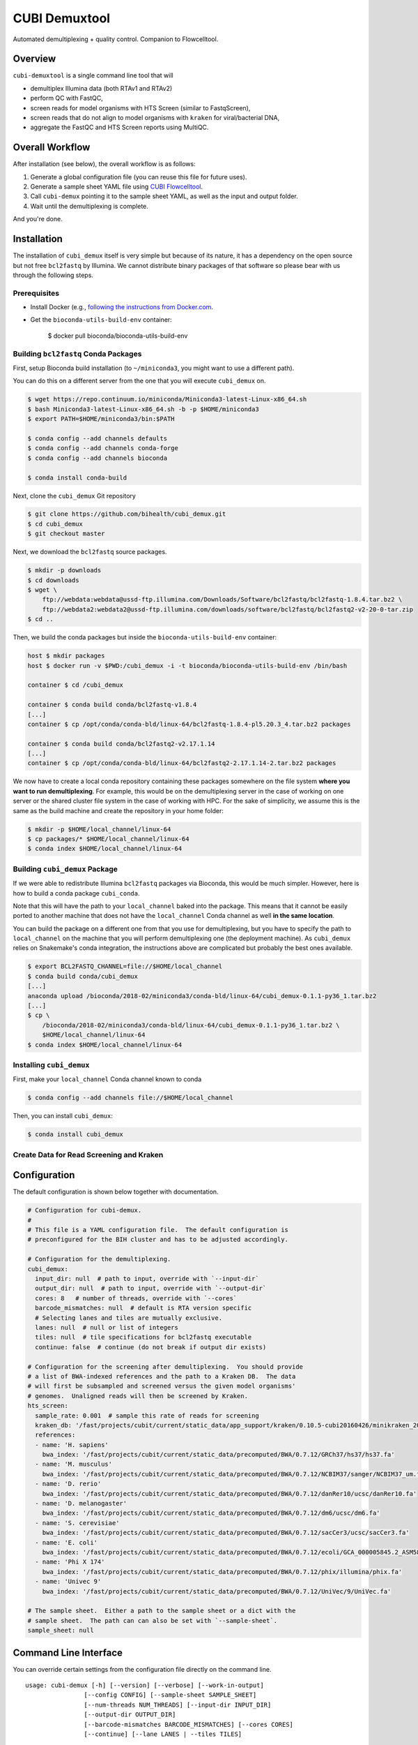 ==============
CUBI Demuxtool
==============

Automated demultiplexing + quality control.
Companion to Flowcelltool.

--------
Overview
--------

``cubi-demuxtool`` is a single command line tool that will

- demultiplex Illumina data (both RTAv1 and RTAv2)
- perform QC with FastQC,
- screen reads for model organisms with HTS Screen (similar to FastqScreen),
- screen reads that do not align to model organisms with ``kraken`` for viral/bacterial DNA,
- aggregate the FastQC and HTS Screen reports using MultiQC.

----------------
Overall Workflow
----------------

After installation (see below), the overall workflow is as follows:

1. Generate a global configuration file (you can reuse this file for future uses).
2. Generate a sample sheet YAML file using `CUBI Flowcelltool <https://github.com/bihealth/flowcelltool>`_.
3. Call ``cubi-demux`` pointing it to the sample sheet YAML, as well as the input and output folder.
4. Wait until the demultiplexing is complete.

And you're done.

------------
Installation
------------

The installation of ``cubi_demux`` itself is very simple but because of its nature, it has a dependency on the open source but not free ``bcl2fastq`` by Illumina.
We cannot distribute binary packages of that software so please bear with us through the following steps.

Prerequisites
=============

- Install Docker (e.g., `following the instructions from Docker.com <https://docs.docker.com/install/>`_.
- Get the ``bioconda-utils-build-env`` container:

    .. code-block:: shell

    $ docker pull bioconda/bioconda-utils-build-env

Building ``bcl2fastq`` Conda Packages
=====================================

First, setup Bioconda build installation (to ``~/miniconda3``, you might want to use a different path).

You can do this on a different server from the one that you will execute ``cubi_demux`` on.

.. code-block:: shell

    $ wget https://repo.continuum.io/miniconda/Miniconda3-latest-Linux-x86_64.sh
    $ bash Miniconda3-latest-Linux-x86_64.sh -b -p $HOME/miniconda3
    $ export PATH=$HOME/miniconda3/bin:$PATH

    $ conda config --add channels defaults
    $ conda config --add channels conda-forge
    $ conda config --add channels bioconda

    $ conda install conda-build

Next, clone the ``cubi_demux`` Git repository

.. code-block:: shell

    $ git clone https://github.com/bihealth/cubi_demux.git
    $ cd cubi_demux
    $ git checkout master

Next, we download the ``bcl2fastq`` source packages.

.. code-block:: shell

    $ mkdir -p downloads
    $ cd downloads
    $ wget \
        ftp://webdata:webdata@ussd-ftp.illumina.com/Downloads/Software/bcl2fastq/bcl2fastq-1.8.4.tar.bz2 \
        ftp://webdata2:webdata2@ussd-ftp.illumina.com/downloads/software/bcl2fastq/bcl2fastq2-v2-20-0-tar.zip
    $ cd ..

Then, we build the conda packages but inside the ``bioconda-utils-build-env`` container:

.. code-block:: shell

    host $ mkdir packages
    host $ docker run -v $PWD:/cubi_demux -i -t bioconda/bioconda-utils-build-env /bin/bash

    container $ cd /cubi_demux

    container $ conda build conda/bcl2fastq-v1.8.4
    [...]
    container $ cp /opt/conda/conda-bld/linux-64/bcl2fastq-1.8.4-pl5.20.3_4.tar.bz2 packages

    container $ conda build conda/bcl2fastq2-v2.17.1.14
    [...]
    container $ cp /opt/conda/conda-bld/linux-64/bcl2fastq2-2.17.1.14-2.tar.bz2 packages

We now have to create a local conda repository containing these packages somewhere on the file system **where you want to run demultiplexing**.
For example, this would be on the demultiplexing server in the case of working on one server or the shared cluster file system in the case of working with HPC.
For the sake of simplicity, we assume this is the same as the build machine and create the repository in your home folder:

.. code-block:: shell

    $ mkdir -p $HOME/local_channel/linux-64
    $ cp packages/* $HOME/local_channel/linux-64
    $ conda index $HOME/local_channel/linux-64

Building ``cubi_demux`` Package
===============================

If we were able to redistribute Illumina ``bcl2fastq`` packages via Bioconda, this would be much simpler.
However, here is how to build a conda package ``cubi_conda``.

Note that this will have the path to your ``local_channel`` baked into the package.
This means that it cannot be easily ported to another machine that does not have the ``local_channel`` Conda channel as well **in the same location**.

You can build the package on a different one from that you use for demultiplexing, but you have to specify the path to ``local_channel`` on the machine that you will perform demultiplexing one (the deployment machine).
As ``cubi_demux`` relies on Snakemake's conda integration, the instructions above are complicated but probably the best ones available.

.. code-block::

    $ export BCL2FASTQ_CHANNEL=file://$HOME/local_channel
    $ conda build conda/cubi_demux
    [...]
    anaconda upload /bioconda/2018-02/miniconda3/conda-bld/linux-64/cubi_demux-0.1.1-py36_1.tar.bz2
    [...]
    $ cp \
        /bioconda/2018-02/miniconda3/conda-bld/linux-64/cubi_demux-0.1.1-py36_1.tar.bz2 \
        $HOME/local_channel/linux-64
    $ conda index $HOME/local_channel/linux-64

Installing ``cubi_demux``
=========================

First, make your ``local_channel`` Conda channel known to conda

.. code-block::

    $ conda config --add channels file://$HOME/local_channel

Then, you can install ``cubi_demux``:

.. code-block::

    $ conda install cubi_demux

Create Data for Read Screening and Kraken
=========================================

-------------
Configuration
-------------

The default configuration is shown below together with documentation.

.. code-block:: yaml

    # Configuration for cubi-demux.
    #
    # This file is a YAML configuration file.  The default configuration is
    # preconfigured for the BIH cluster and has to be adjusted accordingly.

    # Configuration for the demultiplexing.
    cubi_demux:
      input_dir: null  # path to input, override with `--input-dir`
      output_dir: null  # path to input, override with `--output-dir`
      cores: 8   # number of threads, override with `--cores`
      barcode_mismatches: null  # default is RTA version specific
      # Selecting lanes and tiles are mutually exclusive.
      lanes: null  # null or list of integers
      tiles: null  # tile specifications for bcl2fastq executable
      continue: false  # continue (do not break if output dir exists)

    # Configuration for the screening after demultiplexing.  You should provide
    # a list of BWA-indexed references and the path to a Kraken DB.  The data
    # will first be subsampled and screened versus the given model organisms'
    # genomes.  Unaligned reads will then be screened by Kraken.
    hts_screen:
      sample_rate: 0.001  # sample this rate of reads for screening
      kraken_db: '/fast/projects/cubit/current/static_data/app_support/kraken/0.10.5-cubi20160426/minikraken_20141208'
      references:
      - name: 'H. sapiens'
        bwa_index: '/fast/projects/cubit/current/static_data/precomputed/BWA/0.7.12/GRCh37/hs37/hs37.fa'
      - name: 'M. musculus'
        bwa_index: '/fast/projects/cubit/current/static_data/precomputed/BWA/0.7.12/NCBIM37/sanger/NCBIM37_um.fa'
      - name: 'D. rerio'
        bwa_index: '/fast/projects/cubit/current/static_data/precomputed/BWA/0.7.12/danRer10/ucsc/danRer10.fa'
      - name: 'D. melanogaster'
        bwa_index: '/fast/projects/cubit/current/static_data/precomputed/BWA/0.7.12/dm6/ucsc/dm6.fa'
      - name: 'S. cerevisiae'
        bwa_index: '/fast/projects/cubit/current/static_data/precomputed/BWA/0.7.12/sacCer3/ucsc/sacCer3.fa'
      - name: 'E. coli'
        bwa_index: '/fast/projects/cubit/current/static_data/precomputed/BWA/0.7.12/ecoli/GCA_000005845.2_ASM584v2/ecoli.fa'
      - name: 'Phi X 174'
        bwa_index: '/fast/projects/cubit/current/static_data/precomputed/BWA/0.7.12/phix/illumina/phix.fa'
      - name: 'Univec 9'
        bwa_index: '/fast/projects/cubit/current/static_data/precomputed/BWA/0.7.12/UniVec/9/UniVec.fa'

    # The sample sheet.  Either a path to the sample sheet or a dict with the
    # sample sheet.  The path can can also be set with `--sample-sheet`.
    sample_sheet: null

----------------------
Command Line Interface
----------------------

You can override certain settings from the configuration file directly on the command line.

::

    usage: cubi-demux [-h] [--version] [--verbose] [--work-in-output]
                    [--config CONFIG] [--sample-sheet SAMPLE_SHEET]
                    [--num-threads NUM_THREADS] [--input-dir INPUT_DIR]
                    [--output-dir OUTPUT_DIR]
                    [--barcode-mismatches BARCODE_MISMATCHES] [--cores CORES]
                    [--continue] [--lane LANES | --tiles TILES]

    optional arguments:
    -h, --help            show this help message and exit
    --version             show program's version number and exit
    --verbose
    --work-in-output      Work output directory instead of temporary directory.
    --config CONFIG       Path to configuration YAML file. Default: /fast/users/
                            mholtgr/Development/demuxtool/cubi_demux/config.yaml
    --sample-sheet SAMPLE_SHEET
                            Path to sample sheet YAML file, overrides setting in
                            config YAML.
    --num-threads NUM_THREADS
                            Number of threads to run with, overrides setting in
                            config YAML.
    --input-dir INPUT_DIR
                            Path to input sequencer output folder, overrides
                            setting in config YAML.
    --output-dir OUTPUT_DIR
                            Path to output folder, overrides setting in config
                            YAML.
    --barcode-mismatches BARCODE_MISMATCHES
                            Mismatches to allow in barcode, default is 0 for v1
                            and 1 for v2
    --cores CORES         Number of cores to use, overrides setting in config
                            YAML.
    --continue            Do not exit if output dir exists but continue.

    Lane/Tile Selection:
    --lane LANES          Select individual lanes for demultiplexing; default is
                            to use all for which the sample sheet provides
                            information; provide multiple times for selecting
                            multiple lanes.
    --tiles TILES         Select tile regex; provide multiple times for multiple
                            regexes; conflicts with --lane
